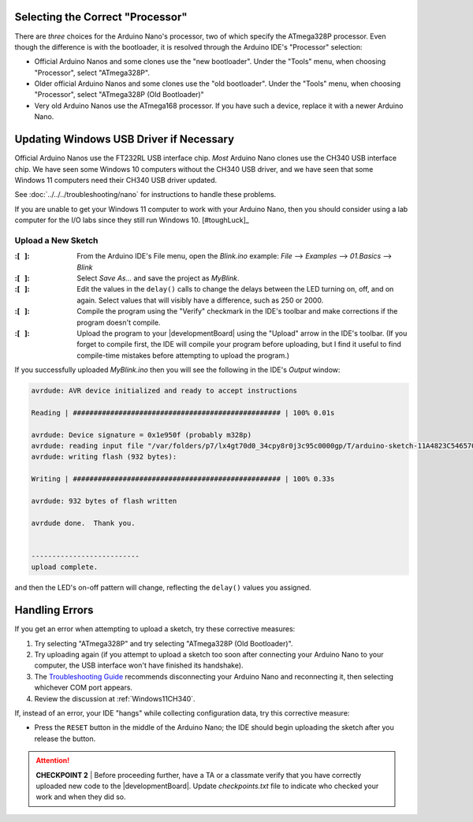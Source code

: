 Selecting the Correct "Processor"
~~~~~~~~~~~~~~~~~~~~~~~~~~~~~~~~~

There are *three* choices for the Arduino Nano's processor, two of which specify the ATmega328P processor.
Even though the difference is with the bootloader, it is resolved through the Arduino IDE's "Processor" selection:

-   Official Arduino Nanos and some clones use the "new bootloader".
    Under the "Tools" menu, when choosing "Processor", select "ATmega328P".

-   Older official Arduino Nanos and some clones use the "old bootloader".
    Under the "Tools" menu, when choosing "Processor", select "ATmega328P (Old Bootloader)"

-   Very old Arduino Nanos use the ATmega168 processor.
    If you have such a device, replace it with a newer Arduino Nano.

Updating Windows USB Driver if Necessary
~~~~~~~~~~~~~~~~~~~~~~~~~~~~~~~~~~~~~~~~

Official Arduino Nanos use the FT232RL USB interface chip.
*Most* Arduino Nano clones use the CH340 USB interface chip.
We have seen some Windows 10 computers without the CH340 USB driver,
and we have seen that some Windows 11 computers need their CH340 USB driver updated.

See :doc:`../../../troubleshooting/nano` for instructions to handle these problems.

If you are unable to get your Windows 11 computer to work with your Arduino Nano, then you should consider using a lab computer for the I/O labs since they still run Windows 10. [#toughLuck]_


Upload a New Sketch
"""""""""""""""""""

:\:[   ]: From the Arduino IDE's File menu, open the *Blink.ino* example:
    *File* ⟶ *Examples* ⟶ *01.Basics* ⟶ *Blink*

:\:[   ]: Select *Save As...* and save the project as *MyBlink*.

:\:[   ]: Edit the values in the ``delay()`` calls to change the delays between the LED turning on, off, and on again.
    Select values that will visibly have a difference, such as 250 or 2000.

:\:[   ]: Compile the program using the "Verify" checkmark in the IDE's toolbar and make corrections if the program doesn't compile.

:\:[   ]: Upload the program to your |developmentBoard| using the "Upload" arrow in the IDE's toolbar.
    (If you forget to compile first, the IDE will compile your program before uploading, but I find it useful to find compile-time mistakes before attempting to upload the program.)

If you successfully uploaded *MyBlink.ino* then you will see the following in the IDE's *Output* window:

.. code-block:: console

          avrdude: AVR device initialized and ready to accept instructions

          Reading | ################################################## | 100% 0.01s

          avrdude: Device signature = 0x1e950f (probably m328p)
          avrdude: reading input file "/var/folders/p7/lx4gt70d0_34cpy8r0j3c95c0000gp/T/arduino-sketch-11A4823C54657006C9F78B0812B621A8/MyBlink.ino.hex"
          avrdude: writing flash (932 bytes):

          Writing | ################################################## | 100% 0.33s

          avrdude: 932 bytes of flash written

          avrdude done.  Thank you.


          --------------------------
          upload complete.

and then the LED's on-off pattern will change, reflecting the ``delay()`` values you assigned.

..  image:: animations/myblink.gif
    :height: 3cm
    :align: center

Handling Errors
~~~~~~~~~~~~~~~

If you get an error when attempting to upload a sketch, try these corrective measures:

#.  Try selecting "ATmega328P" and try selecting "ATmega328P (Old Bootloader)".

#.  Try uploading again (if you attempt to upload a sketch too soon after connecting your Arduino Nano to your computer, the USB interface won't have finished its handshake).

#.  The `Troubleshooting Guide <https://support.arduino.cc/hc/en-us/articles/4401874331410--Error-avrdude-when-uploading>`_ recommends disconnecting your Arduino Nano and reconnecting it, then selecting whichever COM port appears.

#.  Review the discussion at :ref:`Windows11CH340`.

If, instead of an error, your IDE "hangs" while collecting configuration data, try this corrective measure:

-   Press the ``RESET`` button in the middle of the Arduino Nano;
    the IDE should begin uploading the sketch after you release the button.

..  ATTENTION::
    **CHECKPOINT 2**
    | Before proceeding further, have a TA or a classmate verify that you have correctly uploaded new code to the |developmentBoard|.
    Update *checkpoints.txt* file to indicate who checked your work and when they did so.
